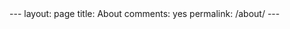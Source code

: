 #+STARTUP: showall indent
#+STARTUP: hidestars
#+BEGIN_HTML
---
layout: page
title: About
comments: yes
permalink: /about/
---
#+END_HTML
